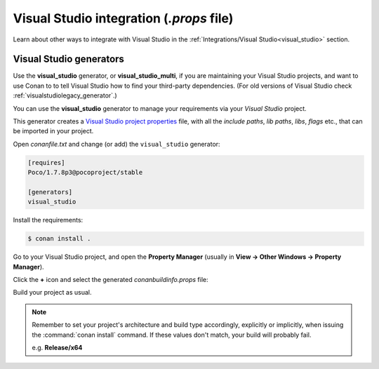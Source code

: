 

|visual_logo| Visual Studio integration (*.props* file)
=======================================================

.. container:: out_reference_box

    Learn about other ways to integrate with Visual Studio in the
    :ref:`Integrations/Visual Studio<visual_studio>` section.


Visual Studio generators
------------------------

Use the **visual_studio** generator, or **visual_studio_multi**, if you are maintaining your
Visual Studio projects, and want to use Conan to to tell Visual Studio how to find your
third-party dependencies. (For old versions of Visual Studio check :ref:`visualstudiolegacy_generator`.)

You can use the **visual_studio** generator to manage your requirements via your
*Visual Studio*  project.


This generator creates a `Visual Studio project properties`_ file, with all the
*include paths*, *lib paths*, *libs*, *flags* etc., that can be imported in your project.

Open *conanfile.txt* and change (or add) the ``visual_studio`` generator:

.. code-block:: text

    [requires]
    Poco/1.7.8p3@pocoproject/stable

    [generators]
    visual_studio

Install the requirements:

.. code-block:: bash

    $ conan install .

Go to your Visual Studio project, and open the **Property Manager** (usually
in **View -> Other Windows -> Property Manager**).

.. image:: ../../images/property_manager.png

Click the **+** icon and select the generated *conanbuildinfo.props* file:

.. image:: ../../images/property_manager2.png

Build your project as usual.

.. note::

    Remember to set your project's architecture and build type accordingly, explicitly or
    implicitly, when issuing the :command:`conan install` command. If these values don't match,
    your build will probably fail.

    e.g. **Release/x64**

.. seealso::

    Check :ref:`visualstudio_generator` for the complete reference about the generator.



.. |visual_logo| image:: ../../images/visual-studio-logo.png
                 :width: 100 px
                 :alt: Visual Studio logo
.. _`Visual Studio project properties`: https://docs.microsoft.com/en-us/visualstudio/ide/managing-project-and-solution-properties?view=vs-2017
